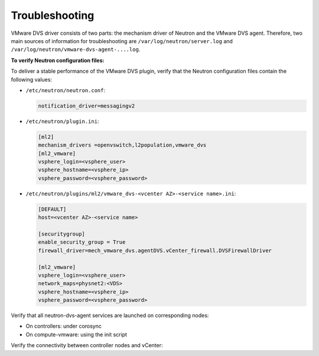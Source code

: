 Troubleshooting
~~~~~~~~~~~~~~~

VMware DVS driver consists of two parts: the mechanism driver of Neutron and
the VMware DVS agent. Therefore, two main sources of information for
troubleshooting are ``/var/log/neutron/server.log`` and
``/var/log/neutron/vmware-dvs-agent-....log``.

**To verify Neutron configuration files:**
 
To deliver a stable performance of the VMware DVS plugin, verify that the
Neutron configuration files contain the following values:

* ``/etc/neutron/neutron.conf``:

  .. code-block:: ini

   notification_driver=messagingv2

* ``/etc/neutron/plugin.ini``:

  .. code-block:: ini

   [ml2]
   mechanism_drivers =openvswitch,l2population,vmware_dvs
   [ml2_vmware]
   vsphere_login=<vsphere_user>
   vsphere_hostname=<vsphere_ip>
   vsphere_password=<vsphere_password>

* ``/etc/neutron/plugins/ml2/vmware_dvs-<vcenter AZ>-<service name>.ini``:

  .. code-block:: ini

   [DEFAULT]
   host=<vcenter AZ>-<service name>

   [securitygroup]
   enable_security_group = True
   firewall_driver=mech_vmware_dvs.agentDVS.vCenter_firewall.DVSFirewallDriver

   [ml2_vmware]
   vsphere_login=<vsphere_user>
   network_maps=physnet2:<VDS>
   vsphere_hostname=<vsphere_ip>
   vsphere_password=<vsphere_password>

Verify that all neutron-dvs-agent services are launched on corresponding nodes:

* On controllers: under corosync
* On compute-vmware: using the init script

Verify the connectivity between controller nodes and vCenter:

.. TODO: add CLI command
